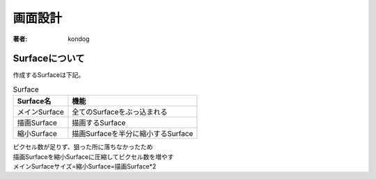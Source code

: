 =========================
画面設計
=========================

:著者: kondog

Surfaceについて
===================

作成するSurfaceは下記。

.. table:: Surface

    ============= ==================================
    Surface名     機能               
    ============= ==================================
    メインSurface 全てのSurfaceをぶっ込まれる
    描画Surface   描画するSurface
    縮小Surface   描画Surfaceを半分に縮小するSurface
    ============= ==================================

| ピクセル数が足りず、狙った所に落ちなかったため
| 描画Surfaceを縮小Surfaceに圧縮してピクセル数を増やす
| メインSurfaceサイズ=縮小Surface=描画Surface*2

